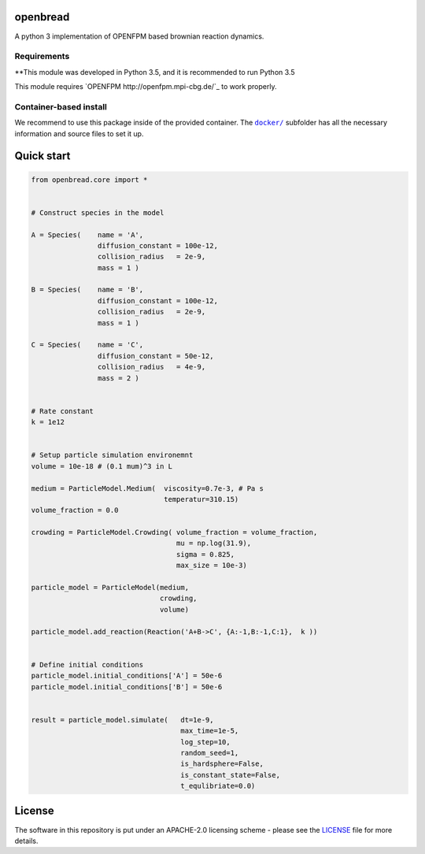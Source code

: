 openbread
=====

A python 3 implementation of OPENFPM based brownian reaction dynamics.


Requirements
------------

**This module was developed in Python 3.5, and it is recommended to run Python 3.5

This module requires `OPENFPM http://openfpm.mpi-cbg.de/`_ to work properly.

Container-based install
-----------------------

We recommend to use this package inside of the provided container. The
|docker|_
subfolder has all the necessary information and source files to set it
up.

.. |docker| replace:: ``docker/``
.. _docker: https://github.com/EPFL-LCSB/openbread/tree/master/docker


Quick start
===========

.. code:: python

    from openbread.core import *


    # Construct species in the model

    A = Species(    name = 'A',
                    diffusion_constant = 100e-12,
                    collision_radius   = 2e-9,
                    mass = 1 )

    B = Species(    name = 'B',
                    diffusion_constant = 100e-12,
                    collision_radius   = 2e-9,
                    mass = 1 )

    C = Species(    name = 'C',
                    diffusion_constant = 50e-12,
                    collision_radius   = 4e-9,
                    mass = 2 )


    # Rate constant
    k = 1e12


    # Setup particle simulation environemnt
    volume = 10e-18 # (0.1 mum)^3 in L

    medium = ParticleModel.Medium(  viscosity=0.7e-3, # Pa s
                                    temperatur=310.15)
    volume_fraction = 0.0

    crowding = ParticleModel.Crowding( volume_fraction = volume_fraction,
                                       mu = np.log(31.9),
                                       sigma = 0.825,
                                       max_size = 10e-3)

    particle_model = ParticleModel(medium,
                                   crowding,
                                   volume)

    particle_model.add_reaction(Reaction('A+B->C', {A:-1,B:-1,C:1},  k ))


    # Define initial conditions
    particle_model.initial_conditions['A'] = 50e-6
    particle_model.initial_conditions['B'] = 50e-6


    result = particle_model.simulate(   dt=1e-9,
                                        max_time=1e-5,
                                        log_step=10,
                                        random_seed=1,
                                        is_hardsphere=False,
                                        is_constant_state=False,
                                        t_equlibriate=0.0)



License
========

The software in this repository is put under an APACHE-2.0 licensing scheme - please see the `LICENSE <https://github.com/EPFL-LCSB/openbread/blob/master/LICENSE.txt>`_ file for more details.
